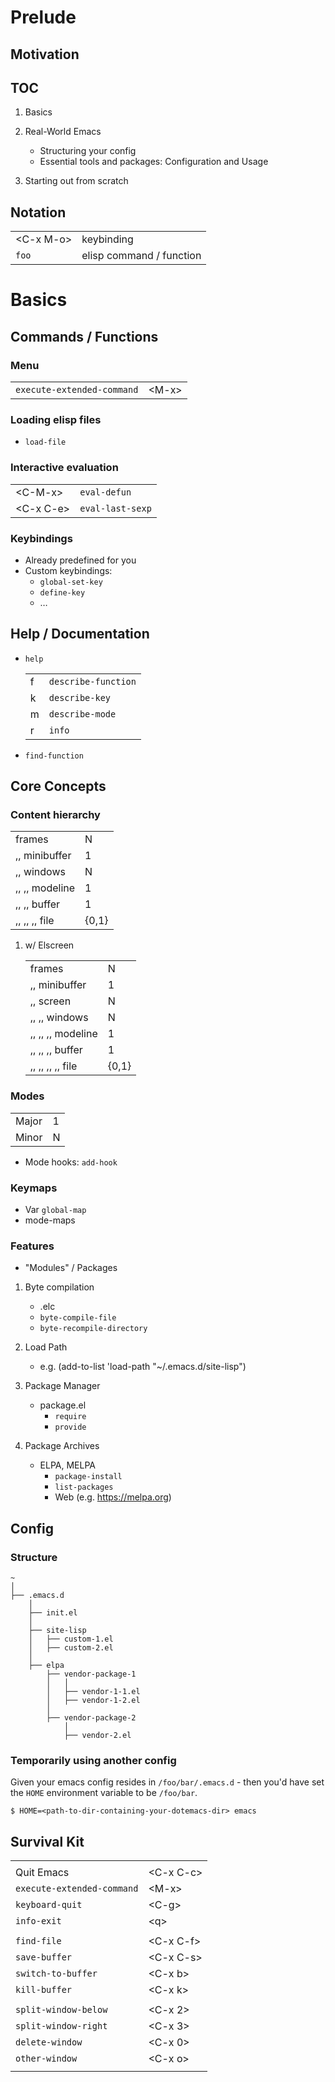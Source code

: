 * Prelude
** Motivation
** TOC
   1. Basics

   2. Real-World Emacs
      - Structuring your config
      - Essential tools and packages: Configuration and Usage

   3. Starting out from scratch

** Notation
   | <C-x M-o> | keybinding               |
   | ~foo~     | elisp command / function |

* Basics
** Commands / Functions
*** Menu
   | ~execute-extended-command~ | <M-x> |

*** Loading elisp files
    - ~load-file~

*** Interactive evaluation
    | <C-M-x>   | ~eval-defun~     |
    | <C-x C-e> | ~eval-last-sexp~ |


*** Keybindings
    - Already predefined for you
    - Custom keybindings:
      - ~global-set-key~
      - ~define-key~
      - ...

** Help / Documentation
   - ~help~
     | f | ~describe-function~ |
     | k | ~describe-key~      |
     | m | ~describe-mode~     |
     | r | ~info~              |

   - ~find-function~

** Core Concepts
*** Content hierarchy
    | frames         |     N |
    | ,, minibuffer  |     1 |
    | ,, windows     |     N |
    | ,, ,, modeline |     1 |
    | ,, ,, buffer   |     1 |
    | ,, ,, ,, file  | {0,1} |

**** w/ Elscreen
    | frames            |     N |
    | ,, minibuffer     |     1 |
    | ,, screen         |     N |
    | ,, ,, windows     |     N |
    | ,, ,, ,, modeline |     1 |
    | ,, ,, ,, buffer   |     1 |
    | ,, ,, ,, ,, file  | {0,1} |

*** Modes
    | Major | 1 |
    | Minor | N |

    - Mode hooks: ~add-hook~

*** Keymaps
    - Var ~global-map~
    - mode-maps

*** Features
    - "Modules" / Packages

**** Byte compilation
     - .elc
     - ~byte-compile-file~
     - ~byte-recompile-directory~

**** Load Path
     - e.g.
       (add-to-list 'load-path "~/.emacs.d/site-lisp")

**** Package Manager
     - package.el
       - ~require~
       - ~provide~

**** Package Archives
     - ELPA, MELPA
       - ~package-install~
       - ~list-packages~
       - Web (e.g. https://melpa.org)

** Config
*** Structure
#+BEGIN_EXAMPLE
   ~
   │
   ├── .emacs.d
       │
       ├── init.el
       │
       ├── site-lisp
       │   ├── custom-1.el
       │   ├── custom-2.el
       │
       ├── elpa
           ├── vendor-package-1
           │   │
           │   ├── vendor-1-1.el
           │   ├── vendor-1-2.el
           │
           ├── vendor-package-2
               │
               ├── vendor-2.el
#+END_EXAMPLE

*** Temporarily using another config
Given your emacs config resides in ~/foo/bar/.emacs.d~ -
then you'd have set the ~HOME~ environment variable to be ~/foo/bar~.

#+BEGIN_EXAMPLE
   $ HOME=<path-to-dir-containing-your-dotemacs-dir> emacs
#+END_EXAMPLE

** Survival Kit
   |                            |           |
   | Quit Emacs                 | <C-x C-c> |
   | ~execute-extended-command~ | <M-x>     |
   | ~keyboard-quit~            | <C-g>     |
   | ~info-exit~                | <q>       |
   |                            |           |
   | ~find-file~                | <C-x C-f> |
   | ~save-buffer~              | <C-x C-s> |
   | ~switch-to-buffer~         | <C-x b>   |
   | ~kill-buffer~              | <C-x k>   |
   |                            |           |
   | ~split-window-below~       | <C-x 2>   |
   | ~split-window-right~       | <C-x 3>   |
   | ~delete-window~            | <C-x 0>   |
   | ~other-window~             | <C-x o>   |
   |                            |           |

